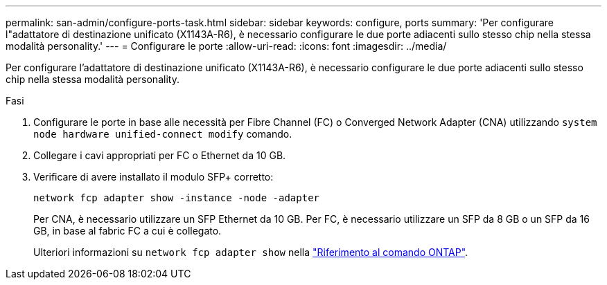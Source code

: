 ---
permalink: san-admin/configure-ports-task.html 
sidebar: sidebar 
keywords: configure, ports 
summary: 'Per configurare l"adattatore di destinazione unificato (X1143A-R6), è necessario configurare le due porte adiacenti sullo stesso chip nella stessa modalità personality.' 
---
= Configurare le porte
:allow-uri-read: 
:icons: font
:imagesdir: ../media/


[role="lead"]
Per configurare l'adattatore di destinazione unificato (X1143A-R6), è necessario configurare le due porte adiacenti sullo stesso chip nella stessa modalità personality.

.Fasi
. Configurare le porte in base alle necessità per Fibre Channel (FC) o Converged Network Adapter (CNA) utilizzando `system node hardware unified-connect modify` comando.
. Collegare i cavi appropriati per FC o Ethernet da 10 GB.
. Verificare di avere installato il modulo SFP+ corretto:
+
`network fcp adapter show -instance -node -adapter`

+
Per CNA, è necessario utilizzare un SFP Ethernet da 10 GB. Per FC, è necessario utilizzare un SFP da 8 GB o un SFP da 16 GB, in base al fabric FC a cui è collegato.

+
Ulteriori informazioni su `network fcp adapter show` nella link:https://docs.netapp.com/us-en/ontap-cli/network-fcp-adapter-show.html["Riferimento al comando ONTAP"^].


